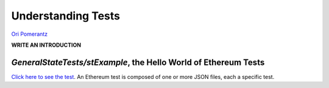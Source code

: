 ===================
Understanding Tests
===================
`Ori Pomerantz <mailto:qbzzt1@gmail.com>`_

**WRITE AN INTRODUCTION**

`GeneralStateTests/stExample`, the Hello World of Ethereum Tests
================================================================
`Click here to see the test <https://github.com/ethereum/tests/blob/master/GeneralStateTests/stExample>`_. An Ethereum test is composed of one or more
JSON files, each a specific test.

